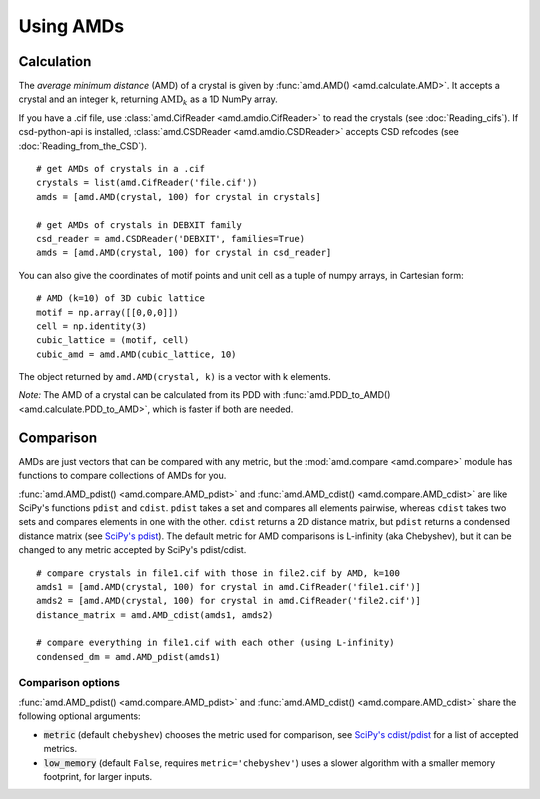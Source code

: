 Using AMDs
==========

Calculation
-----------

The *average minimum distance* (AMD) of a crystal is given by :func:`amd.AMD() <amd.calculate.AMD>`. 
It accepts a crystal and an integer k, returning :math:`\text{AMD}_k` as a 1D NumPy array. 

If you have a .cif file, use :class:`amd.CifReader <amd.amdio.CifReader>` to read the crystals 
(see :doc:`Reading_cifs`). If csd-python-api is installed, :class:`amd.CSDReader <amd.amdio.CSDReader>`
accepts CSD refcodes (see :doc:`Reading_from_the_CSD`).

::

    # get AMDs of crystals in a .cif
    crystals = list(amd.CifReader('file.cif'))
    amds = [amd.AMD(crystal, 100) for crystal in crystals]

    # get AMDs of crystals in DEBXIT family
    csd_reader = amd.CSDReader('DEBXIT', families=True)
    amds = [amd.AMD(crystal, 100) for crystal in csd_reader]

You can also give the coordinates of motif points and unit cell as a tuple of numpy 
arrays, in Cartesian form::

    # AMD (k=10) of 3D cubic lattice
    motif = np.array([[0,0,0]])
    cell = np.identity(3)
    cubic_lattice = (motif, cell)
    cubic_amd = amd.AMD(cubic_lattice, 10)

The object returned by ``amd.AMD(crystal, k)`` is a vector with k elements.

*Note:* The AMD of a crystal can be calculated from its PDD with :func:`amd.PDD_to_AMD() <amd.calculate.PDD_to_AMD>`,
which is faster if both are needed.

Comparison
----------

AMDs are just vectors that can be compared with any metric, but the :mod:`amd.compare <amd.compare>`
module has functions to compare collections of AMDs for you.

:func:`amd.AMD_pdist() <amd.compare.AMD_pdist>` and :func:`amd.AMD_cdist() <amd.compare.AMD_cdist>` 
are like SciPy's functions ``pdist`` and ``cdist``. ``pdist`` takes a set and compares all elements pairwise, 
whereas ``cdist`` takes two sets and compares elements in one with the other. 
``cdist`` returns a 2D distance matrix, but ``pdist`` returns a condensed distance matrix 
(see `SciPy's pdist <https://docs.scipy.org/doc/scipy/reference/generated/scipy.spatial.distance.pdist.html>`_). 
The default metric for AMD comparisons is L-infinity (aka Chebyshev), but it can be changed to any metric
accepted by SciPy's pdist/cdist. ::

    # compare crystals in file1.cif with those in file2.cif by AMD, k=100
    amds1 = [amd.AMD(crystal, 100) for crystal in amd.CifReader('file1.cif')]
    amds2 = [amd.AMD(crystal, 100) for crystal in amd.CifReader('file2.cif')]
    distance_matrix = amd.AMD_cdist(amds1, amds2)

    # compare everything in file1.cif with each other (using L-infinity)
    condensed_dm = amd.AMD_pdist(amds1)

Comparison options
******************

:func:`amd.AMD_pdist() <amd.compare.AMD_pdist>` and :func:`amd.AMD_cdist() <amd.compare.AMD_cdist>` share the following optional arguments:

* :code:`metric` (default ``chebyshev``) chooses the metric used for comparison, see `SciPy's cdist/pdist <https://docs.scipy.org/doc/scipy/reference/generated/scipy.spatial.distance.pdist.html>`_ for a list of accepted metrics.
* :code:`low_memory` (default ``False``, requires ``metric='chebyshev'``) uses a slower algorithm with a smaller memory footprint, for larger inputs.